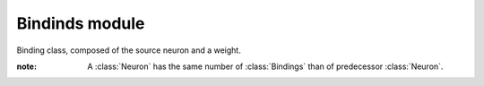 .. NeuronProject documentation file. Created by Hadrien Renaud-Lebret on wed Feb 14. 2017.

Bindinds module
=================

.. default-domain:: cpp

.. class:: Bindings

  Binding class, composed of the source neuron and a weight.

  :note: A :class:`Neuron` has the same number of :class:`Bindings` than of predecessor :class:`Neuron`.

  .. function:: Binding()
                Binding(Neuron* neuron, double weight = 1 )

      :param neuron: Source Neuron
      :param weight: Weight of the binding

  .. function:: ~Binding()

    Destructor

  .. function:: Neuron* getNeuron() const

    Returns the source neuron

  .. function:: void setWeight(double weight = 1)

    Set the weight of the binding.

  .. function:: double getWeight() const

    Returns the weight of the Binding.

  .. function:: void addWeight(double weight)

    Shortcut for `setWeight(weight + getWeight)`

  .. var:: Neuron* neuron_

    Source neuron.

  .. var:: double weight_

    Weight of the binding.

  .. var:: double previousStep_

    Weight a the previous step of the learning algorithm.
